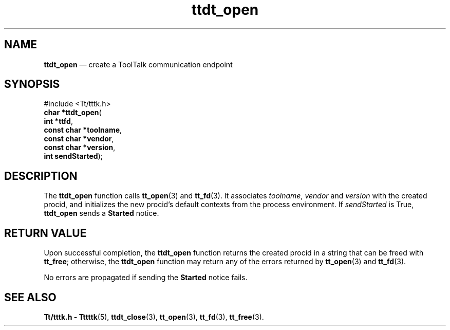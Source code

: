 '\" t
...\" open.sgm /main/5 1996/08/30 14:30:24 rws $
...\" open.sgm /main/5 1996/08/30 14:30:24 rws $-->
.de P!
.fl
\!!1 setgray
.fl
\\&.\"
.fl
\!!0 setgray
.fl			\" force out current output buffer
\!!save /psv exch def currentpoint translate 0 0 moveto
\!!/showpage{}def
.fl			\" prolog
.sy sed -e 's/^/!/' \\$1\" bring in postscript file
\!!psv restore
.
.de pF
.ie     \\*(f1 .ds f1 \\n(.f
.el .ie \\*(f2 .ds f2 \\n(.f
.el .ie \\*(f3 .ds f3 \\n(.f
.el .ie \\*(f4 .ds f4 \\n(.f
.el .tm ? font overflow
.ft \\$1
..
.de fP
.ie     !\\*(f4 \{\
.	ft \\*(f4
.	ds f4\"
'	br \}
.el .ie !\\*(f3 \{\
.	ft \\*(f3
.	ds f3\"
'	br \}
.el .ie !\\*(f2 \{\
.	ft \\*(f2
.	ds f2\"
'	br \}
.el .ie !\\*(f1 \{\
.	ft \\*(f1
.	ds f1\"
'	br \}
.el .tm ? font underflow
..
.ds f1\"
.ds f2\"
.ds f3\"
.ds f4\"
.ta 8n 16n 24n 32n 40n 48n 56n 64n 72n 
.TH "ttdt_open" "library call"
.SH "NAME"
\fBttdt_open\fP \(em create a ToolTalk communication endpoint
.SH "SYNOPSIS"
.PP
.nf
#include <Tt/tttk\&.h>
\fBchar \fB*ttdt_open\fP\fR(
\fBint *\fBttfd\fR\fR,
\fBconst char *\fBtoolname\fR\fR,
\fBconst char *\fBvendor\fR\fR,
\fBconst char *\fBversion\fR\fR,
\fBint \fBsendStarted\fR\fR);
.fi
.SH "DESCRIPTION"
.PP
The
\fBttdt_open\fP function calls
\fBtt_open\fP(3) and
\fBtt_fd\fP(3)\&. It associates
\fItoolname\fP, \fIvendor\fP and
\fIversion\fP with the created
procid,
and initializes the new
procid\&'s
default contexts from the process environment\&.
If
\fIsendStarted\fP is True,
\fBttdt_open\fP sends a
\fBStarted\fP notice\&.
.SH "RETURN VALUE"
.PP
Upon successful completion, the
\fBttdt_open\fP function
returns the created
procid
in a string that can be freed with
\fBtt_free\fP; otherwise, the
\fBttdt_open\fP function may return any of the errors returned by
\fBtt_open\fP(3) and
\fBtt_fd\fP(3)\&.
.PP
No errors are propagated if sending the
\fBStarted\fP notice fails\&.
.SH "SEE ALSO"
.PP
\fBTt/tttk\&.h - Tttttk\fP(5), \fBttdt_close\fP(3), \fBtt_open\fP(3), \fBtt_fd\fP(3), \fBtt_free\fP(3)\&.
...\" created by instant / docbook-to-man, Sun 02 Sep 2012, 09:41
